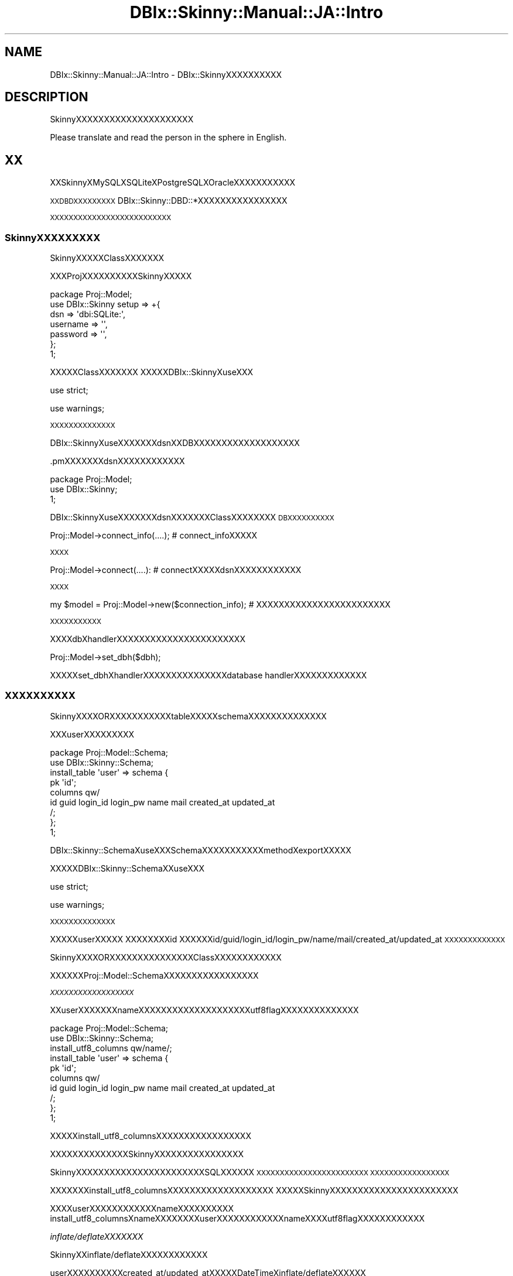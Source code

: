.\" Automatically generated by Pod::Man 2.23 (Pod::Simple 3.13)
.\"
.\" Standard preamble:
.\" ========================================================================
.de Sp \" Vertical space (when we can't use .PP)
.if t .sp .5v
.if n .sp
..
.de Vb \" Begin verbatim text
.ft CW
.nf
.ne \\$1
..
.de Ve \" End verbatim text
.ft R
.fi
..
.\" Set up some character translations and predefined strings.  \*(-- will
.\" give an unbreakable dash, \*(PI will give pi, \*(L" will give a left
.\" double quote, and \*(R" will give a right double quote.  \*(C+ will
.\" give a nicer C++.  Capital omega is used to do unbreakable dashes and
.\" therefore won't be available.  \*(C` and \*(C' expand to `' in nroff,
.\" nothing in troff, for use with C<>.
.tr \(*W-
.ds C+ C\v'-.1v'\h'-1p'\s-2+\h'-1p'+\s0\v'.1v'\h'-1p'
.ie n \{\
.    ds -- \(*W-
.    ds PI pi
.    if (\n(.H=4u)&(1m=24u) .ds -- \(*W\h'-12u'\(*W\h'-12u'-\" diablo 10 pitch
.    if (\n(.H=4u)&(1m=20u) .ds -- \(*W\h'-12u'\(*W\h'-8u'-\"  diablo 12 pitch
.    ds L" ""
.    ds R" ""
.    ds C` ""
.    ds C' ""
'br\}
.el\{\
.    ds -- \|\(em\|
.    ds PI \(*p
.    ds L" ``
.    ds R" ''
'br\}
.\"
.\" Escape single quotes in literal strings from groff's Unicode transform.
.ie \n(.g .ds Aq \(aq
.el       .ds Aq '
.\"
.\" If the F register is turned on, we'll generate index entries on stderr for
.\" titles (.TH), headers (.SH), subsections (.SS), items (.Ip), and index
.\" entries marked with X<> in POD.  Of course, you'll have to process the
.\" output yourself in some meaningful fashion.
.ie \nF \{\
.    de IX
.    tm Index:\\$1\t\\n%\t"\\$2"
..
.    nr % 0
.    rr F
.\}
.el \{\
.    de IX
..
.\}
.\"
.\" Accent mark definitions (@(#)ms.acc 1.5 88/02/08 SMI; from UCB 4.2).
.\" Fear.  Run.  Save yourself.  No user-serviceable parts.
.    \" fudge factors for nroff and troff
.if n \{\
.    ds #H 0
.    ds #V .8m
.    ds #F .3m
.    ds #[ \f1
.    ds #] \fP
.\}
.if t \{\
.    ds #H ((1u-(\\\\n(.fu%2u))*.13m)
.    ds #V .6m
.    ds #F 0
.    ds #[ \&
.    ds #] \&
.\}
.    \" simple accents for nroff and troff
.if n \{\
.    ds ' \&
.    ds ` \&
.    ds ^ \&
.    ds , \&
.    ds ~ ~
.    ds /
.\}
.if t \{\
.    ds ' \\k:\h'-(\\n(.wu*8/10-\*(#H)'\'\h"|\\n:u"
.    ds ` \\k:\h'-(\\n(.wu*8/10-\*(#H)'\`\h'|\\n:u'
.    ds ^ \\k:\h'-(\\n(.wu*10/11-\*(#H)'^\h'|\\n:u'
.    ds , \\k:\h'-(\\n(.wu*8/10)',\h'|\\n:u'
.    ds ~ \\k:\h'-(\\n(.wu-\*(#H-.1m)'~\h'|\\n:u'
.    ds / \\k:\h'-(\\n(.wu*8/10-\*(#H)'\z\(sl\h'|\\n:u'
.\}
.    \" troff and (daisy-wheel) nroff accents
.ds : \\k:\h'-(\\n(.wu*8/10-\*(#H+.1m+\*(#F)'\v'-\*(#V'\z.\h'.2m+\*(#F'.\h'|\\n:u'\v'\*(#V'
.ds 8 \h'\*(#H'\(*b\h'-\*(#H'
.ds o \\k:\h'-(\\n(.wu+\w'\(de'u-\*(#H)/2u'\v'-.3n'\*(#[\z\(de\v'.3n'\h'|\\n:u'\*(#]
.ds d- \h'\*(#H'\(pd\h'-\w'~'u'\v'-.25m'\f2\(hy\fP\v'.25m'\h'-\*(#H'
.ds D- D\\k:\h'-\w'D'u'\v'-.11m'\z\(hy\v'.11m'\h'|\\n:u'
.ds th \*(#[\v'.3m'\s+1I\s-1\v'-.3m'\h'-(\w'I'u*2/3)'\s-1o\s+1\*(#]
.ds Th \*(#[\s+2I\s-2\h'-\w'I'u*3/5'\v'-.3m'o\v'.3m'\*(#]
.ds ae a\h'-(\w'a'u*4/10)'e
.ds Ae A\h'-(\w'A'u*4/10)'E
.    \" corrections for vroff
.if v .ds ~ \\k:\h'-(\\n(.wu*9/10-\*(#H)'\s-2\u~\d\s+2\h'|\\n:u'
.if v .ds ^ \\k:\h'-(\\n(.wu*10/11-\*(#H)'\v'-.4m'^\v'.4m'\h'|\\n:u'
.    \" for low resolution devices (crt and lpr)
.if \n(.H>23 .if \n(.V>19 \
\{\
.    ds : e
.    ds 8 ss
.    ds o a
.    ds d- d\h'-1'\(ga
.    ds D- D\h'-1'\(hy
.    ds th \o'bp'
.    ds Th \o'LP'
.    ds ae ae
.    ds Ae AE
.\}
.rm #[ #] #H #V #F C
.\" ========================================================================
.\"
.IX Title "DBIx::Skinny::Manual::JA::Intro 3"
.TH DBIx::Skinny::Manual::JA::Intro 3 "2010-03-21" "perl v5.10.1" "User Contributed Perl Documentation"
.\" For nroff, turn off justification.  Always turn off hyphenation; it makes
.\" way too many mistakes in technical documents.
.if n .ad l
.nh
.SH "NAME"
DBIx::Skinny::Manual::JA::Intro \- DBIx::SkinnyXXXXXXXXXX
.SH "DESCRIPTION"
.IX Header "DESCRIPTION"
SkinnyXXXXXXXXXXXXXXXXXXXXX
.PP
Please translate and read the person in the sphere in English.
.SH "XX"
.IX Header "XX"
XXSkinnyXMySQLXSQLiteXPostgreSQLXOracleXXXXXXXXXXX
.PP
\&\s-1XXDBDXXXXXXXXX\s0
DBIx::Skinny::DBD::*XXXXXXXXXXXXXXXX
.PP
\&\s-1XXXXXXXXXXXXXXXXXXXXXXXXXX\s0
.SS "SkinnyXXXXXXXXX"
.IX Subsection "SkinnyXXXXXXXXX"
SkinnyXXXXXClassXXXXXXX
.PP
XXXProjXXXXXXXXXXSkinnyXXXXX
.PP
.Vb 7
\&    package Proj::Model;
\&    use DBIx::Skinny setup => +{
\&        dsn => \*(Aqdbi:SQLite:\*(Aq,
\&        username => \*(Aq\*(Aq,
\&        password => \*(Aq\*(Aq,
\&    };
\&    1;
.Ve
.PP
XXXXXClassXXXXXXX
XXXXXDBIx::SkinnyXuseXXX
.PP
use strict;
.PP
use warnings;
.PP
\&\s-1XXXXXXXXXXXXXX\s0
.PP
DBIx::SkinnyXuseXXXXXXXdsnXXDBXXXXXXXXXXXXXXXXXXX
.PP
\&.pmXXXXXXXdsnXXXXXXXXXXXX
.PP
.Vb 3
\&    package Proj::Model;
\&    use DBIx::Skinny;
\&    1;
.Ve
.PP
DBIx::SkinnyXuseXXXXXXXdsnXXXXXXXClassXXXXXXXX
\&\s-1DBXXXXXXXXXX\s0
.PP
.Vb 1
\&    Proj::Model\->connect_info(....); # connect_infoXXXXX
.Ve
.PP
\&\s-1XXXX\s0
.PP
.Vb 1
\&    Proj::Model\->connect(....): # connectXXXXXdsnXXXXXXXXXXXX
.Ve
.PP
\&\s-1XXXX\s0
.PP
.Vb 1
\&    my $model = Proj::Model\->new($connection_info); # XXXXXXXXXXXXXXXXXXXXXXXX
.Ve
.PP
\&\s-1XXXXXXXXXXX\s0
.PP
XXXXdbXhandlerXXXXXXXXXXXXXXXXXXXXXXX
.PP
.Vb 1
\&    Proj::Model\->set_dbh($dbh);
.Ve
.PP
XXXXXset_dbhXhandlerXXXXXXXXXXXXXXXdatabase handlerXXXXXXXXXXXXX
.SS "\s-1XXXXXXXXXX\s0"
.IX Subsection "XXXXXXXXXX"
SkinnyXXXXORXXXXXXXXXXXtableXXXXXschemaXXXXXXXXXXXXXX
.PP
XXXuserXXXXXXXXX
.PP
.Vb 2
\&    package Proj::Model::Schema;
\&    use DBIx::Skinny::Schema;
\&    
\&    install_table \*(Aquser\*(Aq => schema {
\&        pk \*(Aqid\*(Aq;
\&        columns qw/
\&            id guid login_id login_pw name mail created_at updated_at
\&        /;
\&    };
\&    1;
.Ve
.PP
DBIx::Skinny::SchemaXuseXXXSchemaXXXXXXXXXXXmethodXexportXXXXX
.PP
XXXXXDBIx::Skinny::SchemaXXuseXXX
.PP
use strict;
.PP
use warnings;
.PP
\&\s-1XXXXXXXXXXXXXX\s0
.PP
XXXXXuserXXXXX
XXXXXXXXid
XXXXXXid/guid/login_id/login_pw/name/mail/created_at/updated_at
\&\s-1XXXXXXXXXXXXX\s0
.PP
SkinnyXXXXORXXXXXXXXXXXXXXXClassXXXXXXXXXXXX
.PP
XXXXXXProj::Model::SchemaXXXXXXXXXXXXXXXXX
.PP
\fI\s-1XXXXXXXXXXXXXXXXXX\s0\fR
.IX Subsection "XXXXXXXXXXXXXXXXXX"
.PP
XXuserXXXXXXXnameXXXXXXXXXXXXXXXXXXXXutf8flagXXXXXXXXXXXXXX
.PP
.Vb 2
\&    package Proj::Model::Schema;
\&    use DBIx::Skinny::Schema;
\&    
\&    install_utf8_columns qw/name/;
\&    install_table \*(Aquser\*(Aq => schema {
\&        pk \*(Aqid\*(Aq;
\&        columns qw/
\&            id guid login_id login_pw name mail created_at updated_at
\&        /;
\&    };
\&    1;
.Ve
.PP
XXXXXinstall_utf8_columnsXXXXXXXXXXXXXXXXX
.PP
XXXXXXXXXXXXXXSkinnyXXXXXXXXXXXXXXXX
.PP
SkinnyXXXXXXXXXXXXXXXXXXXXXXXSQLXXXXXX
\&\s-1XXXXXXXXXXXXXXXXXXXXXXXX\s0
\&\s-1XXXXXXXXXXXXXXXXX\s0
.PP
XXXXXXXinstall_utf8_columnsXXXXXXXXXXXXXXXXXXX
XXXXXSkinnyXXXXXXXXXXXXXXXXXXXXXXX
.PP
XXXXuserXXXXXXXXXXXXnameXXXXXXXXXX
install_utf8_columnsXnameXXXXXXXXuserXXXXXXXXXXXXnameXXXXutf8flagXXXXXXXXXXXX
.PP
\fIinflate/deflateXXXXXXX\fR
.IX Subsection "inflate/deflateXXXXXXX"
.PP
SkinnyXXinflate/deflateXXXXXXXXXXXX
.PP
userXXXXXXXXXXcreated_at/updated_atXXXXXDateTimeXinflate/deflateXXXXXX
.PP
.Vb 6
\&    package Proj::Model::Schema;
\&    use DBIx::Skinny::Schema;
\&    use DateTime;
\&    use DateTime::Format::Strptime;
\&    use DateTime::Format::MySQL;
\&    use DateTime::TimeZone;
\&    
\&    my $timezone = DateTime::TimeZone\->new(name => \*(AqAsia/Tokyo\*(Aq);
\&    install_inflate_rule \*(Aq^.+_at$\*(Aq => callback {
\&        inflate {
\&            my $value = shift;
\&            my $dt = DateTime::Format::Strptime\->new(
\&                pattern   => \*(Aq%Y\-%m\-%d %H:%M:%S\*(Aq,
\&                time_zone => $timezone,
\&            )\->parse_datetime($value);
\&            return DateTime\->from_object( object => $dt );
\&        };
\&        deflate {
\&            my $value = shift;
\&            return DateTime::Format::MySQL\->format_datetime($value);
\&        };
\&    };
\&    
\&    install_table \*(Aquser\*(Aq => schema {
\&        pk \*(Aqid\*(Aq;
\&        columns qw/
\&            id guid login_id login_pw name mail created_at updated_at
\&        /;
\&    };
\&    1;
.Ve
.PP
\&\s-1XXXXXXXXXXXXX\s0
.PP
install_inflate_ruleXXXXXXXXXXXXXXXXXXX
\&\s-1XXXXXXXXXXXXXXXXX\s0
.PP
install_inflate_ruleXinstall_utf8_columnsXXXSkinnyXXXXXXXXXXXXXXXXX
.PP
\fItriggerXXXX\fR
.IX Subsection "triggerXXXX"
.PP
SkinnyXXinsert/update/deleteXXXXXXXXXtriggerXXXHookXXXXXXXXXXX
.PP
XXXinsertXXcreated_atXXXXXXXXtriggerXXXXXXXX
.PP
.Vb 3
\&    package Proj::Model::Schema;
\&    use DBIx::Skinny::Schema;
\&    use DateTime;
\&    
\&    install_table \*(Aquser\*(Aq => schema {
\&        pk \*(Aqid\*(Aq;
\&        columns qw/
\&            id guid login_id login_pw name mail created_at updated_at
\&        /;
\&        trigger pre_insert => sub {
\&            my ( $class, $args ) = @_;
\&            $args\->{created_at} ||= DateTime\->now;
\&        };
\&    };
\&    1;
.Ve
.PP
\&\s-1XXXXXXXXXXXX\s0
.PP
\&\s-1XXXXXXXXXXXXXXXXX\s0
.PP
pre_insert / post_insert / pre_update / post_update / pre_delete / post_delete
.PP
\&\s-1XXXXX\s0
.PP
\&\s-1XXXXXXXXXXXXXXXXXXXXXX\s0
.PP
XXXXXXXXXHookXXXXXXXXXXXXXXXXXXXXX
XXHookXXXXXXXXXXXXXXXXXXXXXXXXXXXX
.SS "new"
.IX Subsection "new"
SkinnyXXXXXXXXXXXXXXXXXXDBXXXXXXXXXXXXXXXXXXXX
.PP
\&\s-1XXXXXXXXXXDBXXXXXXX\s0
.PP
.Vb 2
\&    my $model = Proj::Model\->new;
\&    $model\->do();
.Ve
.PP
\&\s-1XXXXXXXXXXXDBXXXXXXX\s0
.PP
.Vb 1
\&    Proj::Model\->do()
.Ve
.PP
\&\s-1XXXXXXXXXXXXXXXXXXXXXXXXX\s0
\&\s-1XXXXXXXXXXXXXXXXXXXXXXXXXXXXXXXXXX\s0
\&\s-1XXXXXXXXXXXXXXXXXXXXXXXXXXXXXXXXXXXX\s0
.PP
\&\s-1WEBXXXXXXXXDBXXXXXXXXXXXXXXXXXXXXXXXXX\s0
\&\s-1XXXXXXXXXXDBXXXXXXXXXXXXXXXXXXXXXXXXXXXXXXXXXXXXXX\s0
.SS "connection_info / connect /reconnect / set_dbh"
.IX Subsection "connection_info / connect /reconnect / set_dbh"
\fIconnection_info\fR
.IX Subsection "connection_info"
.PP
connect_infoXXXXXXDBXXXXXXXXXX
.PP
.Vb 10
\&    Proj::Model\->connection_info({
\&        dsn      => \*(Aqdbi:mysql:test\*(Aq,
\&        username => \*(Aqusername\*(Aq,
\&        password => \*(Aqpassword\*(Aq
\&        connect_options => +{
\&            RaiseError => 1,
\&            PrintError => 0,
\&            AutoCommit => 1,
\&        },
\&    });
.Ve
.PP
connection_infoXXXXXXXXXXXXXXDBXXXXXXXXXXXX
.PP
XXXXXXXXXXconnect_optionsXXXXXXXXXXXX
\&\s-1XXXX\s0
.PP
RaiseError: 1
.PP
PrintError: 0
.PP
AutoCommit: 1
.PP
\&\s-1XDBXXXXXXXX\s0
.PP
\fIconnect\fR
.IX Subsection "connect"
.PP
XXXXDBXXXXXXXXXXconnectXXXXXXXXXXX
.PP
.Vb 10
\&    Proj::Model\->connect({
\&        dsn      => \*(Aqdbi:mysql:test\*(Aq,
\&        username => \*(Aqusername\*(Aq,
\&        password => \*(Aqpassword\*(Aq
\&        connect_options => +{
\&            RaiseError => 1,
\&            PrintError => 0,
\&            AutoCommit => 1,
\&        },
\&    });
.Ve
.PP
\fIreconnect\fR
.IX Subsection "reconnect"
.PP
\&\s-1XXDBXXXXXXXXXXXDBXXXXXXXXXXXX\s0
reconnectXXXXXXXXXXX
.PP
.Vb 10
\&    Proj::Model\->reconnect({
\&        dsn      => \*(Aqdbi:mysql:test\*(Aq,
\&        username => \*(Aqusername\*(Aq,
\&        password => \*(Aqpassword\*(Aq
\&        connect_options => +{
\&            RaiseError => 1,
\&            PrintError => 0,
\&            AutoCommit => 1,
\&        },
\&    });
.Ve
.PP
reconnectXXXXXXXXXXXXXXXXXXXXXXXdatabase handlerXXXXXXXX
.PP
\fIset_dbh\fR
.IX Subsection "set_dbh"
.PP
XXdatabase handlerXXXXXXXXXXSkinnyXXXhandlerXXXXXXXX
set_dbhXXXXXXXXXXX
.PP
.Vb 1
\&    Proj::Model\->set_dbh($dbh);
.Ve
.PP
set_dbhXXXXXXXXXXXXXXXXXXXXXXXdatabase handlerXXXXXXXX
.SS "dbh"
.IX Subsection "dbh"
dbhXXXXXXXXXXXXXXXXdatabase handlerXXXXXXXX
.PP
.Vb 1
\&    my $dbh = Proj::Model\->dbh;
.Ve
.SS "do"
.IX Subsection "do"
doXXXXX$dbh\->doXXXXXXXXXXXXXXXX
.PP
.Vb 6
\&    Proj::Model\->do(q{
\&        CREATE TABLE foo (
\&            id   INT,
\&            name TEXT
\&        )
\&    });
.Ve
.SS "insert / create"
.IX Subsection "insert / create"
userXXXXXXXXXXinsertXXXXXXXXXXXXXX
.PP
.Vb 4
\&    my $row = Proj::Model\->insert(\*(Aquser\*(Aq,{
\&        name => \*(Aqnekokak\*(Aq,
\&        mail => \*(Aqnekokak _at_ gmail.com\*(Aq,
\&    });
.Ve
.PP
insertXXXXXXXXXSkinnyXRowXXXXXXXXXXXX
.PP
.Vb 2
\&    print $row\->name; # nekokak
\&    print $row\->mail; # nekokak _at_ gmail.com
.Ve
.PP
\&\s-1XXXXXXXXXXXXXXXXXXXXXXXXXXXXX\s0
.PP
XXXcreateXXXXXinsertXXXXXXXXXXXXXXXXXXXXXXXOKXX
.PP
.Vb 4
\&    my $row = Proj::Model\->create(\*(Aquser\*(Aq,{
\&        name => \*(Aqnekokak\*(Aq,
\&        mail => \*(Aqnekokak _at_ gmail.com\*(Aq,
\&    });
.Ve
.SS "update"
.IX Subsection "update"
userXXXXXXXXXXupdateXXXXXXXXXXXXXX
.PP
.Vb 1
\&    Proj::Model\->update(\*(Aquser\*(Aq, {name => \*(Aqyappo\*(Aq}, {id => 1})
.Ve
.PP
XXXXhashrefXXXXXXXX
XXXXhashrefXXXXXXXXXXXXXXXXXX
.PP
XXXRowXXXXXXXupdateXXXXXXXXXXXX
.PP
.Vb 5
\&    my $row = Proj::Model\->insert(\*(Aquser\*(Aq,{
\&        name => \*(Aqnekokak\*(Aq,
\&        mail => \*(Aqnekokak _at_ gmail.com\*(Aq,
\&    });
\&    $row\->update({name => \*(Aqyappo\*(Aq});
.Ve
.SS "delete"
.IX Subsection "delete"
userXXXXXXXXXXdeleteXXXXXXXXXXXXX
.PP
.Vb 1
\&    Proj::Model\->delete(\*(Aquser\*(Aq, {id => 1});
.Ve
.PP
hashrefXdeleteXXXXXXXXXXXXXXXXXXXX
.PP
XXdeleteXXXXXupdateXXXXXXXXRowXXXXXXXdeleteXXXXXXXXXXXX
.PP
.Vb 5
\&    my $row = Proj::Model\->insert(\*(Aquser\*(Aq,{
\&        name => \*(Aqnekokak\*(Aq,
\&        mail => \*(Aqnekokak _at_ gmail.com\*(Aq,
\&    });
\&    $row\->delete;
.Ve
.SS "bulk_insert"
.IX Subsection "bulk_insert"
userXXXXXXXXXXXinsertXXXXXXXXXXXXXXXXXX
.PP
.Vb 12
\&    Proj::Model\->bulk_insert(\*(Aquser\*(Aq,
\&        [
\&            {
\&                name => \*(Aqnekokak\*(Aq,
\&                mail => \*(Aqnekokak _at_ gmail.com\*(Aq,
\&            },
\&            {
\&                name => \*(Aqyappo\*(Aq,
\&                mail => \*(Aqyappo _at_ example.com\*(Aq,
\&            },
\&        ]
\&    );
.Ve
.PP
bulk_insertXXXXinsertXXXXXXXXXXXXXXXXXXXXXXX
.SS "find_or_create / find_or_insert"
.IX Subsection "find_or_create / find_or_insert"
userXXXXXXXXXXXXXXXXXXXXXXXXXXselectX
XXXXXXXXXXXXinsertXXXXXXXXXXX
.PP
.Vb 4
\&    my $row = Proj::Model\->find_or_create(\*(Aquser\*(Aq,{
\&        name => \*(Aqnekokak\*(Aq,
\&        mail => \*(Aqnekokak _at_ gmail.com\*(Aq,
\&    });
.Ve
.PP
XXXfind_or_insertXXXXXfind_or_createXXXXXXXXXXXXXXXXXXXXXXXOKXX
.PP
.Vb 4
\&    my $row = Proj::Model\->find_or_insert(\*(Aquser\*(Aq,{
\&        name => \*(Aqnekokak\*(Aq,
\&        mail => \*(Aqnekokak _at_ gmail.com\*(Aq,
\&    });
.Ve
.SS "single / search / search_named /search_by_sql / count"
.IX Subsection "single / search / search_named /search_by_sql / count"
\fIsingle\fR
.IX Subsection "single"
.PP
userXXXXXXXXXXXXXXXXXXXXXX
.PP
.Vb 1
\&    my $row = Proj::Model\->single(\*(Aquser\*(Aq,{name => \*(Aqnekokak\*(Aq});
.Ve
.PP
\fIsearch\fR
.IX Subsection "search"
.PP
userXXXXXXXXselectXXXXXXXXXXXsearchXXXXXXXXXXX
.PP
.Vb 6
\&    my $itr = Proj::Model\->search(\*(Aquser\*(Aq,
\&        {
\&            name => \*(Aqnekokak\*(Aq,
\&        },
\&        { }
\&    );
.Ve
.PP
XXXXhashrefXXXXX
XXXXhashrefXorderXlimitXXXXXXXXXXXXXX
.PP
searchXXXXXXXXXXXXXXXXXXXXXXXXXXXXXXXXXXXXXXXXXXXX
\&\s-1XXXXXXXXXXXX\s0
XXXXXXXXXXXXXXXXXDBIx::Skinny::IteratorXXXXXX
XXXXXXXXXXXXXXXXXXRowXXXXXXXXXXXXXXXX
.PP
XXXXXXXXXXXXXXDBIx::Class::Manual::JA::ResultsetXXXXXXXXXXX
.PP
\fIsearch_named\fR
.IX Subsection "search_named"
.PP
selectXXXXXXXXXXXnamedXXXXXXXXXXXXX
\&\s-1SQLXXXXXXXXXXXXXX\s0
.PP
.Vb 1
\&    my $itr = Proj::Model\->search_named(q{SELECT * FROM user WHERE id > :id}, {id => 1});
.Ve
.PP
\&\s-1XXXXXXXXXXXXXXX\s0
XXXXXXXXXXXXXXXXXXXXHashrefXXXXXXX
\&\s-1XXXXXX\s0':id'XXXXXXXXHashrefXidXvalueXXX1XXXXXXXXXX
.PP
XXX%sXXXXXXXSQLXXXXXXXXXXXXX
.PP
.Vb 1
\&    my $itr = Proj::Model\->search_named(q{SELECT * FROM user WHERE id > :id LIMIT %s}, {id => 1}, [10]);
.Ve
.PP
LIMITXXXXBindXXXXXXXXXXXXXXXXXXXXXX
XXXXXXXarrayrefXXXXXXXXXX
.PP
.Vb 1
\&    my $itr = Proj::Model\->search_named(q{SELECT * FROM user WHERE id > :id LIMIT %s}, {id => 1}, [10], \*(Aquser\*(Aq);
.Ve
.PP
\&\s-1XXXXXXXXXXXXXXXXXXXXXXXXXXXXXXXXXXXXXXXXXXXXX\s0
\&\s-1XXXXXXXXXXXXXXX\s0
.PP
\fIsearch_by_sql\fR
.IX Subsection "search_by_sql"
.PP
selectXXXXXXXXXXXXXXXXXXXXXXXXXXXXXX
.PP
.Vb 1
\&    my $itr = Proj::Model\->search_by_sql(q{SELECT * FROM user WHERE id = ?}, [1], \*(Aquser\*(Aq);
.Ve
.PP
\&\s-1XXXXXXXXXXXXXXX\s0
XXXXXXXXXXXXXXXXXXXXbindXX
\&\s-1XXXXXXXXXXXXXXXXXXXXXXXXXXXXXXXXXXXXXXXXX\s0
.PP
\fIcount\fR
.IX Subsection "count"
.PP
userXXXXXcountXXXXXXXXcountXXXXXXXXXXX
.PP
.Vb 1
\&    my $count = Porj::Model\->count(\*(Aquser\*(Aq , \*(Aqid\*(Aq, {name => \*(Aqnekokak\*(Aq});
.Ve
.PP
XXXXXXXcountXXXXXXXXXXXXXX
XXXXXXXcountXXXXXXXXXXX
.SS "resultset"
.IX Subsection "resultset"
DBIx::Skinny::Manual::JA::ResultsetXXXXXXXXXX
.SS "\s-1XXXXXXXX\s0"
.IX Subsection "XXXXXXXX"
SkinnyXXXXXXXXXXXXXXXXXXXXXXXXXXXX
\&\s-1XXXXXXXXXXXXXXXXXXXXXXXXXXXXXXXXXX\s0
.PP
.Vb 1
\&    my $txn = Porj::Model\->txn_scope;
\&    
\&    my $row = Proj::Model\->single(\*(Aquser\*(Aq, {id => 1});
\&    $row\->set({name => \*(Aqnekokak\*(Aq});
\&    $row\->update;
\&    
\&    $txn\->commit;
.Ve
.PP
SkinnyXXXXXXXXXXXXXXtxn_scopeXXXXXXXXXXXXXXXXXXXXX
\&\s-1XXXXXXXXXXXXXXXX\s0
\&\f(CW$txn\fR\->commitXXXXXXXXXXXXXXXXXXXXXXXXXXXXXXXXXXXX
\&\f(CW$txn\fR\->commitXXXXXXX$txnXXXXXXXXXXXXXXXXXXX
XXXXXXXXXXXrollbackXXXXX
.PP
txn_scopeXXXXXXXXX
.PP
.Vb 1
\&    Proj::Model\->txn_begin;
\&    
\&    my $row = Proj::Model\->single(\*(Aquser\*(Aq, {id => 1});
\&    $row\->set({name => \*(Aqnekokak\*(Aq});
\&    $row\->update;
\&    
\&    Proj::Model\->txn_commit;
\&    Proj::Model\->txn_end;
.Ve
.PP
\&\s-1XXXXXXXXXXXXXXXXXXXXXXX\s0
.PP
\&\s-1XXXXXXXXXXXXXXXXXXXXXRDBMSXXXXXXXXXXXXXXXXXXXXXXXXXXXXX\s0
MySQLXXXXXXXXInnoDBXXXXXXXXX
.SS "\s-1XXXXXXX\s0(Mixin)"
.IX Subsection "XXXXXXX(Mixin)"
DBIx::Skinny::MixinXXXXXXXXXXXX
Proj::ModelXXXXXXXXXXXXXXXXXXX
.PP
\&\s-1XXX\s0
.PP
.Vb 4
\&    package Proj::Model;
\&    use DBIx::Skinny;
\&    use DBIx::Skinny::Mixin modules => [\*(Aq+Mixin::Foo\*(Aq];
\&    1;
\&    
\&    package Mixin::Foo;
\&    sub register_method {
\&        +{
\&            foo => sub { \*(Aqfoo\*(Aq },
\&        };
\&    }
.Ve
.PP
XXXXXMixin::FooXXXXXXregister_methodXXXXXXX
Proj::ModelXXXXXXexportXXXXX
.PP
XXXXXXfooXXXXXXXXexportXXXXX
.PP
.Vb 1
\&    Proj::Model\->foo;
.Ve
.PP
\&\s-1XXXXXXXXXXXXXX\s0
.SS "RowXXXXXXXXXXXXXX"
.IX Subsection "RowXXXXXXXXXXXXXX"
Proj::Model::Row::{Table}XXXXXXXXXXXXXXXX
SkinnyXIteratorXXXXXXRowXXXXX
XXXXXXXXXXXProj::Model::Row::{Table}XXXXXXXXXX
.PP
TableXXXXXXXXXXXXXXXXXXXXXXXXXXXXXXXXXXXXXXXXXXXXXXX
XXXXSQLXDigest::SHA1XXXXXXXXXXXXXANONXXXXXXXXXXXXX
.PP
TableXXXXXXXXXXXXXXXXXXXXXXXXXXXXXX
.PP
.Vb 9
\&    package Proj::Model::Row::User;
\&    use strict;
\&    use warnings;
\&    use utf8;
\&    use base \*(AqDBIx::Skinny::Row\*(Aq;
\&    sub foo {
\&        say \*(Aqfoo\*(Aq;
\&    }
\&    1;
.Ve
.PP
fooXXXXXXXXXXXXX
.PP
.Vb 1
\&    $row\->foo;
.Ve
.PP
\&\s-1XXXXXXXXXXXX\s0
.PP
\&\s-1XXXXXXXXXXXXXXXXXXXXXXXXXXXXXXXXXXX\s0
.PP
XXXXUser has_many BlogXXX
.PP
.Vb 6
\&    package Proj::Model::Row::User;
\&    use base \*(AqDBIx::Skinny::Row\*(Aq;
\&    sub blogs {
\&        my $self = shift;
\&        $self\->{skinny}\->search(\*(Aqblog\*(Aq,{user_id => $self\->id});
\&    }
.Ve
.PP
\&\s-1XXXXXXXXXXXX\s0
.PP
.Vb 1
\&    $user\->blogs;
.Ve
.PP
\&\s-1XXXXXXXXXXXXXXXXXXX\s0
